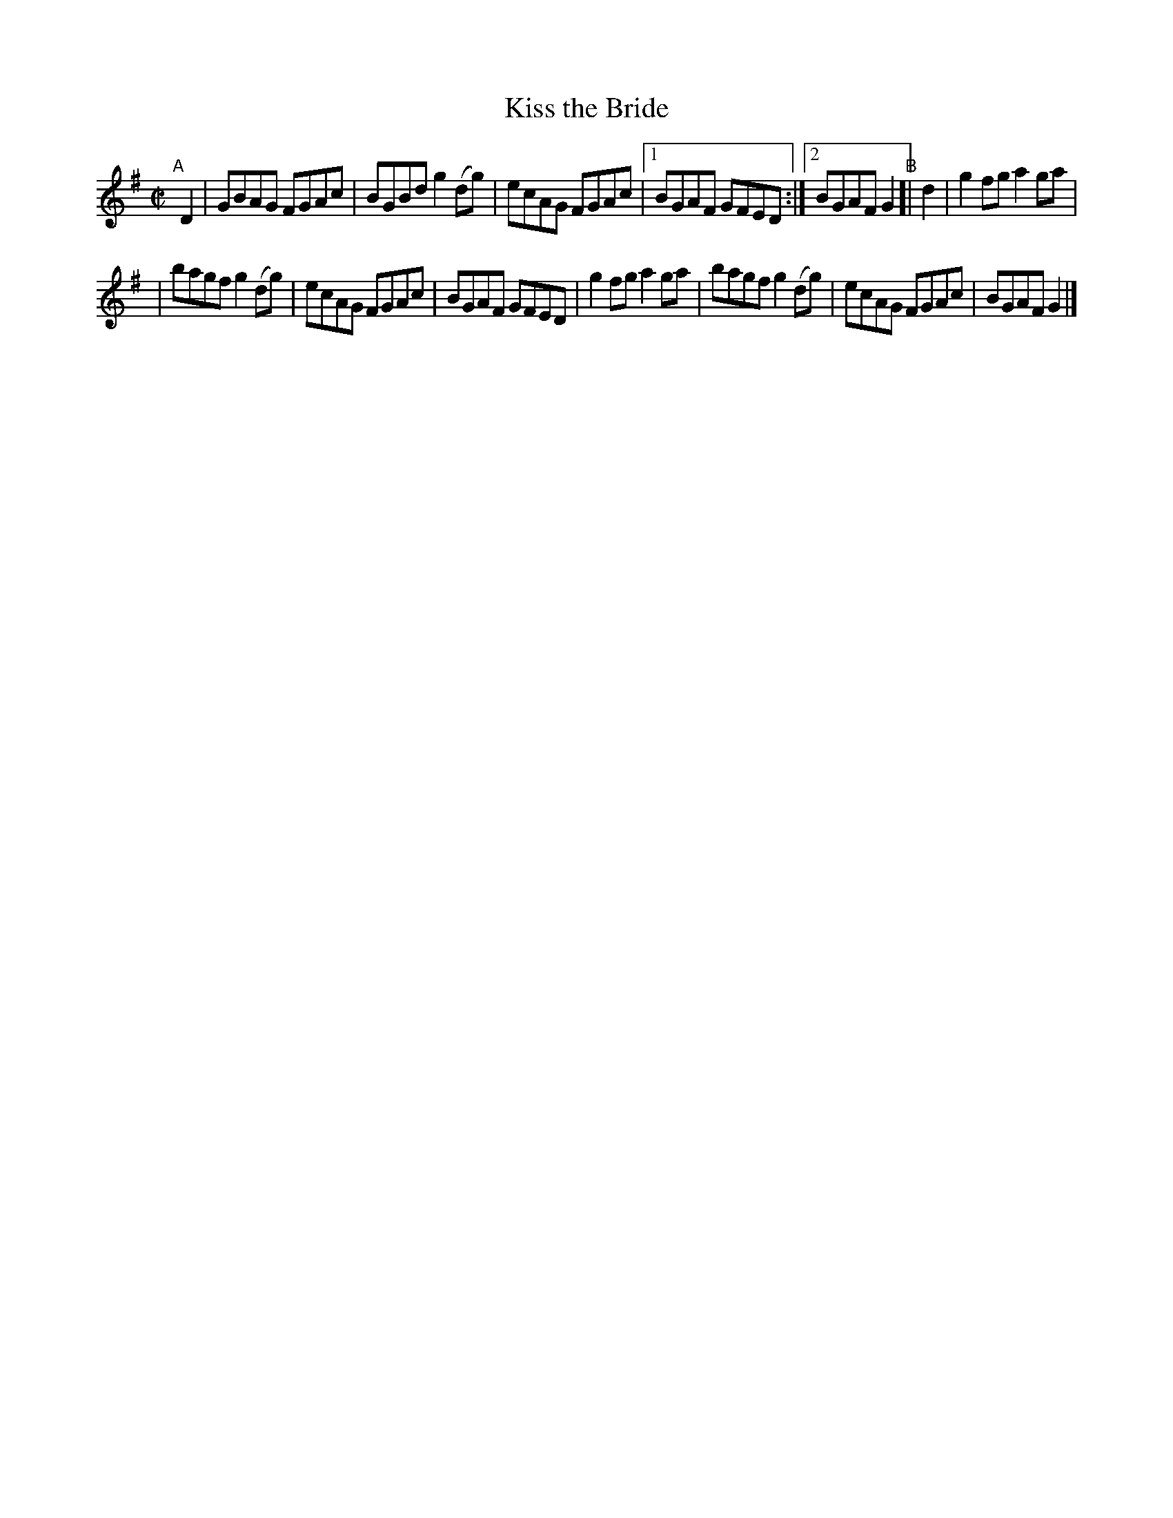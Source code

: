 X: 720
T: Kiss the Bride
R: reel
%S: s:2 b:13(6+7)
B: Francis O'Neill: "The Dance Music of Ireland" (1907) #720
Z: Frank Nordberg - http://www.musicaviva.com
F: http://www.musicaviva.com/abc/tunes/ireland/oneill-1001/0720/oneill-1001-0720-1.abc
M: C|
L: 1/8
K: G
"^A"[|]\
D2 | GBAG FGAc | BGBd g2(dg) | ecAG FGAc |[1 BGAF GFED :|[2 BGAF G2 "^B"[| d2 | g2fg a2ga |
| bagf g2(dg) | ecAG FGAc | BGAF GFED | g2fg a2ga | bagf g2(dg) | ecAG FGAc | BGAF G2 |]
